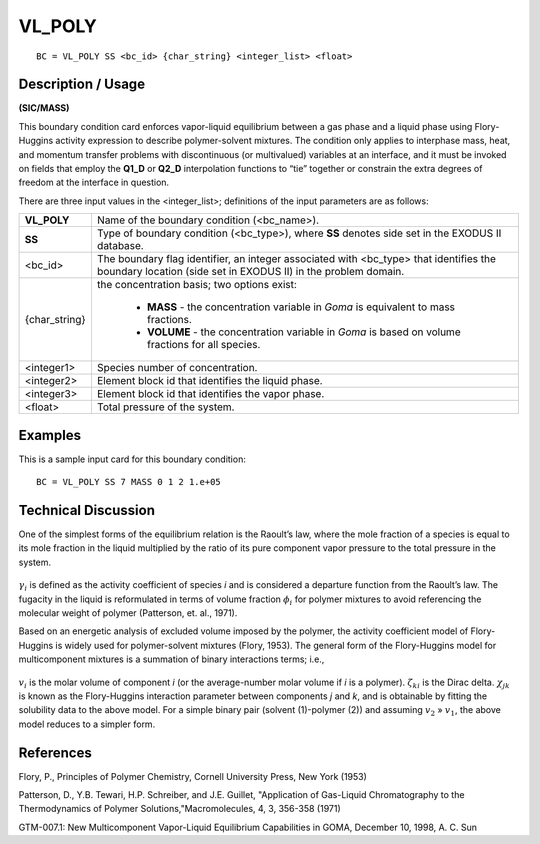 ***********
**VL_POLY**
***********

::

	BC = VL_POLY SS <bc_id> {char_string} <integer_list> <float>

-----------------------
**Description / Usage**
-----------------------

**(SIC/MASS)**

This boundary condition card enforces vapor-liquid equilibrium between a gas phase
and a liquid phase using Flory-Huggins activity expression to describe polymer-solvent
mixtures. The condition only applies to interphase mass, heat, and momentum transfer
problems with discontinuous (or multivalued) variables at an interface, and it must be
invoked on fields that employ the **Q1_D** or **Q2_D** interpolation functions to “tie”
together or constrain the extra degrees of freedom at the interface in question.

There are three input values in the <integer_list>; definitions of the input parameters
are as follows:

+-------------+---------------------------------------------------------------+
|**VL_POLY**  | Name of the boundary condition (<bc_name>).                   |
+-------------+---------------------------------------------------------------+
|**SS**       | Type of boundary condition (<bc_type>), where **SS** denotes  |
|             | side set in the EXODUS II database.                           |
+-------------+---------------------------------------------------------------+
|<bc_id>      | The boundary flag identifier, an integer associated with      |
|             | <bc_type> that identifies the boundary location (side set in  |
|             | EXODUS II) in the problem domain.                             |
+-------------+---------------------------------------------------------------+
|{char_string}| the concentration basis; two options exist:                   |
|             |                                                               |
|             |    * **MASS** - the concentration variable in *Goma* is       |
|             |      equivalent to mass fractions.                            |
|             |    * **VOLUME** - the concentration variable in *Goma* is     |
|             |      based on volume fractions for all species.               |
|             |                                                               |
+-------------+---------------------------------------------------------------+
|<integer1>   | Species number of concentration.                              |
+-------------+---------------------------------------------------------------+
|<integer2>   | Element block id that identifies the liquid phase.            |
+-------------+---------------------------------------------------------------+
|<integer3>   | Element block id that identifies the vapor phase.             |
+-------------+---------------------------------------------------------------+
|<float>      | Total pressure of the system.                                 |
+-------------+---------------------------------------------------------------+

------------
**Examples**
------------

This is a sample input card for this boundary condition:
::

   BC = VL_POLY SS 7 MASS 0 1 2 1.e+05

-------------------------
**Technical Discussion**
-------------------------

One of the simplest forms of the equilibrium relation is the Raoult’s law, where the
mole fraction of a species is equal to its mole fraction in the liquid multiplied by the ratio of its pure component vapor pressure to the total pressure in the system.

.. figure:: /figures/155_goma_physics.png
	:align: center
	:width: 90%

.. figure:: /figures/156_goma_physics.png
	:align: center
	:width: 90%

:math:`\gamma_i` is defined as the activity coefficient of species *i* and is considered a departure
function from the Raoult’s law. The fugacity in the liquid is reformulated in terms of
volume fraction :math:`\phi_i` for polymer mixtures to avoid referencing the molecular weight of polymer (Patterson, et. al., 1971).

Based on an energetic analysis of excluded volume imposed by the polymer, the
activity coefficient model of Flory-Huggins is widely used for polymer-solvent
mixtures (Flory, 1953). The general form of the Flory-Huggins model for
multicomponent mixtures is a summation of binary interactions terms; i.e.,

.. figure:: /figures/157_goma_physics.png
	:align: center
	:width: 90%

:math:`v_i` is the molar volume of component *i* (or the average-number molar volume if *i* is a polymer). :math:`\zeta_{ki}` is the Dirac delta. :math:`\chi_{jk}` is known as the Flory-Huggins interaction
parameter between components *j* and *k*, and is obtainable by fitting the solubility data
to the above model. For a simple binary pair (solvent (1)-polymer (2)) and assuming
:math:`v_2` » :math:`v_1`, the above model reduces to a simpler form.

.. figure:: /figures/158_goma_physics.png
	:align: center
	:width: 90%



--------------
**References**
--------------

Flory, P., Principles of Polymer Chemistry, Cornell University Press, New York (1953)

Patterson, D., Y.B. Tewari, H.P. Schreiber, and J.E. Guillet, "Application of Gas-Liquid
Chromatography to the Thermodynamics of Polymer Solutions,"Macromolecules, 4, 3,
356-358 (1971)

GTM-007.1: New Multicomponent Vapor-Liquid Equilibrium Capabilities in GOMA,
December 10, 1998, A. C. Sun

.. TODO - Lines 68, 72, 85, and 92 have photos that need to be replaced with the proper equations.

